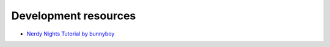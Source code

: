 Development resources
=====================


* `Nerdy Nights Tutorial by bunnyboy <http://nintendoage.com/forum/messageview.cfm?catid=22&threadid=7155>`_
